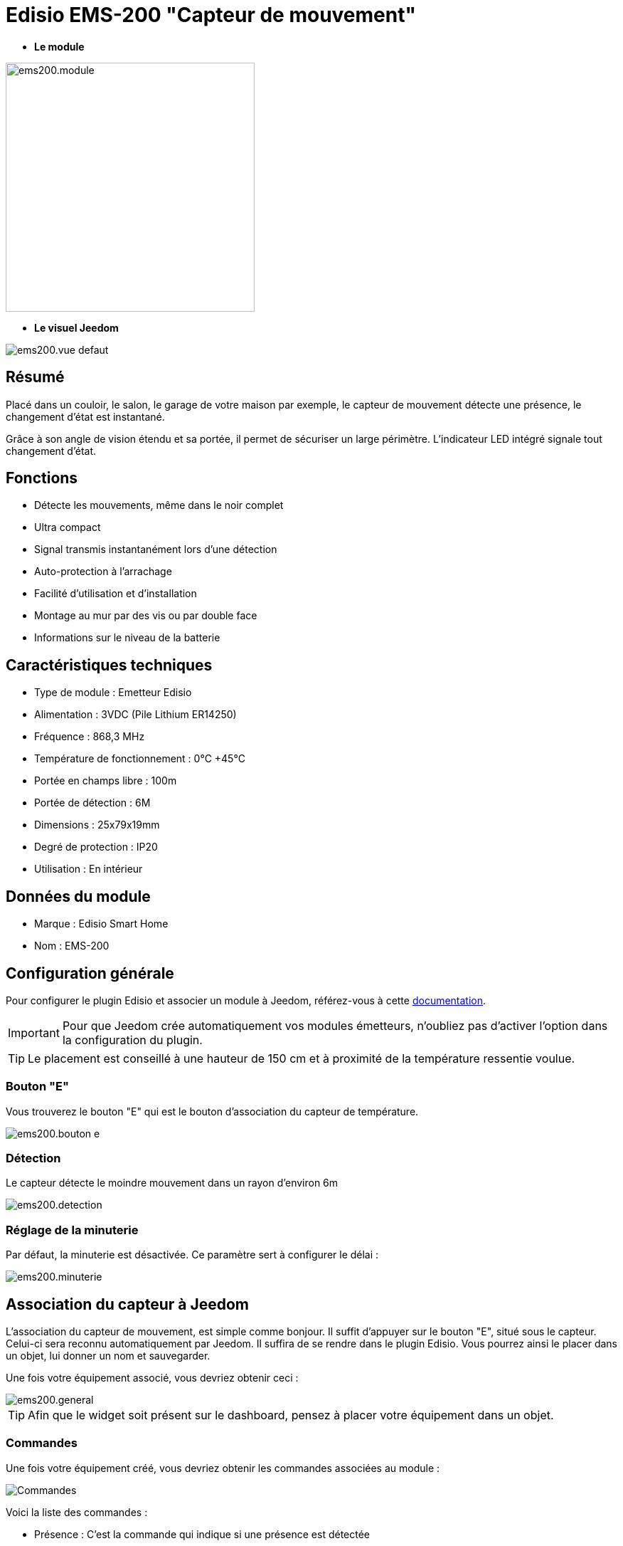 = Edisio EMS-200 "Capteur de mouvement"

* *Le module*

image::../images/ems200/ems200.module.jpg[width=350,align="center"]

* *Le visuel Jeedom*

image::../images/ems200/ems200.vue-defaut.jpg[align="center"]

== Résumé

Placé dans un couloir, le salon, le garage de votre maison par exemple, le capteur de mouvement détecte une présence, le changement d'état est instantané.

Grâce à son angle de vision étendu et sa portée, il permet de sécuriser un large périmètre. L'indicateur LED intégré signale tout changement d'état.

== Fonctions

* Détecte les mouvements, même dans le noir complet
* Ultra compact
* Signal transmis instantanément lors d'une détection
* Auto-protection à l'arrachage
* Facilité d'utilisation et d'installation
* Montage au mur par des vis ou par double face
* Informations sur le niveau de la batterie

== Caractéristiques techniques

* Type de module : Emetteur Edisio
* Alimentation : 3VDC (Pile Lithium ER14250)
* Fréquence : 868,3 MHz
* Température de fonctionnement : 0°C +45°C
* Portée en champs libre : 100m
* Portée de détection : 6M
* Dimensions : 25x79x19mm
* Degré de protection : IP20
* Utilisation : En intérieur

== Données du module

* Marque : Edisio Smart Home
* Nom : EMS-200

== Configuration générale

Pour configurer le plugin Edisio et associer un module à Jeedom, référez-vous à cette link:https://www.jeedom.fr/doc/documentation/plugins/edisio/fr_FR/edisio.html[documentation].

[IMPORTANT]
Pour que Jeedom crée automatiquement vos modules émetteurs, n'oubliez pas d'activer l'option dans la configuration du plugin.

[TIP]
Le placement est conseillé à une hauteur de 150 cm et à proximité de la température ressentie voulue.

=== Bouton "E"

Vous trouverez le bouton "E" qui est le bouton d'association du capteur de température.

image::../images/ems200/ems200.bouton-e.jpg[align="center"]

=== Détection

Le capteur détecte le moindre mouvement dans un rayon d'environ 6m

image::../images/ems200/ems200.detection.jpg[align="center"]

=== Réglage de la minuterie

Par défaut, la minuterie est désactivée. Ce paramètre sert à configurer le délai :

image::../images/ems200/ems200.minuterie.jpg[align="center"]

== Association du capteur à Jeedom

L'association du capteur de mouvement, est simple comme bonjour. Il suffit d'appuyer sur le bouton "E", situé sous le capteur. Celui-ci sera reconnu automatiquement par Jeedom. Il suffira de se rendre dans le plugin Edisio. Vous pourrez ainsi le placer dans un objet, lui donner un nom et sauvegarder.

Une fois votre équipement associé, vous devriez obtenir ceci :

image::../images/ems200/ems200.general.jpg[align="center"]

[TIP]
Afin que le widget soit présent sur le dashboard, pensez à placer votre équipement dans un objet.

=== Commandes

Une fois votre équipement créé, vous devriez obtenir les commandes associées au module :

image::../images/ems200/ems200.commande.jpg[Commandes,align="center"]

[underline]#Voici la liste des commandes :#

* Présence : C'est la commande qui indique si une présence est détectée
* Batterie : Indique l'état de la batterie

=== Informations

Une fois votre équipement associé à Jeedom, diverses informations seront disponibles :

image::../images/ems200/ems200.informations.jpg[Commandes,align="center"]

* Création : Indique la date à laquelle l'équipement à était créé
* Communication : Indique la dernière communication enregistrée entre Jeedom et le module
* Batterie : Indique l'état de la batterie des modules à piles
* Status : Retourne le statut du module

== Visuel alternatif

image::../images/ems200/ems200.vue-alternative.jpg[align="center"]

== F.A.Q.

Comment piloter un récepteur Z-Wave ?::
Avec le plugin Scénario de Jeedom.

Comment puis-je avoir le même visuel ?::
Avec le plugin Widgets de Jeedom.

#_@Jamsta_#
